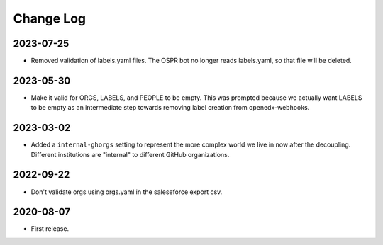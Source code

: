 Change Log
----------

..
   All enhancements and patches to repo_tools_data_schema will be documented
   in this file.  It adheres to the structure of https://keepachangelog.com/ ,
   but in reStructuredText instead of Markdown (for ease of incorporation into
   Sphinx documentation and the PyPI description).

   This project adheres to Semantic Versioning (https://semver.org/).


2023-07-25
~~~~~~~~~~

* Removed validation of labels.yaml files.  The OSPR bot no longer reads
  labels.yaml, so that file will be deleted.

2023-05-30
~~~~~~~~~~

* Make it valid for ORGS, LABELS, and PEOPLE to be empty. This was prompted
  because we actually want LABELS to be empty as an intermediate step towards
  removing label creation from openedx-webhooks.

2023-03-02
~~~~~~~~~~

* Added a ``internal-ghorgs`` setting to represent the more complex world we
  live in now after the decoupling.  Different institutions are "internal" to
  different GitHub organizations.

2022-09-22
~~~~~~~~~~

* Don't validate orgs using orgs.yaml in the saleseforce export csv.

2020-08-07
~~~~~~~~~~

* First release.
